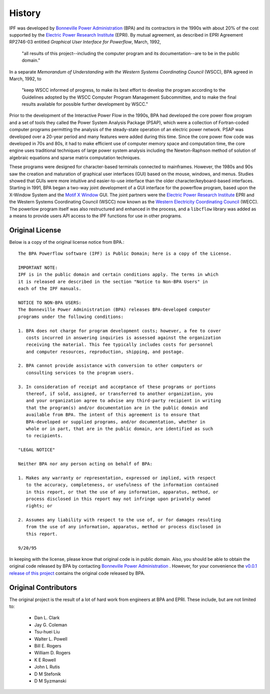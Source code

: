 *******
History
*******
IPF was developed by `Bonneville Power Administration`_ (BPA) and its contractors in the 1990s with about 20% of the cost 
supported by the `Electric Power Research Institute`_ (EPRI). By mutual agreement, as described in EPRI Agreement RP2746-03 entitled *Graphical User Interface for Powerflow*, March, 1992, 
 
 "all results of this project--including the computer program and its documentation--are to be in the public domain."
 
In a separate *Memorandum of Understanding with the Western Systems Coordinating Council* (WSCC), BPA agreed in March, 1992, to 

 "keep WSCC informed of progress, to make its best effort to develop the program according to the Guidelines adopted by the WSCC Computer Program Management Subcommittee, and to make the final results available for possible further development by WSCC."

Prior to the development of the Interactive Power Flow in the 1990s, BPA had developed the core power flow program and a set of tools they called the Power System Analysis Package (PSAP), which were a collection of Fortran-coded computer programs permitting the analysis of the steady-state operation of an electric power network. PSAP was developed over a 20-year period and many features were added during this time. Since the core power flow code was developed in 70s and 80s, it had to make efficient use of computer memory space and computation time, the core engine uses traditional techniques of large power system analysis including the Newton-Raphson method of solution of algebraic equations and sparse matrix computation techniques.

These programs were designed for character-based terminals connected to mainframes. However, the 1980s and 90s saw the creation and maturation of graphical user interfaces (GUI) based on the mouse, windows, and menus. Studies showed that GUIs were more intuitive and easier-to-use interface than the older character/keyboard-based interfaces. Starting in 1991, BPA began a two-way joint development of a GUI interface for the powerflow program, based upon the X-Window System and the `Motif X Window`_ GUI. The joint partners were the `Electric Power Research Institute`_ EPRI and the Western Systems Coordinating Council (WSCC) now known as the `Western Electricity Coordinating Council`_ (WECC). The powerlow program itself was also restructured and enhanced in the process, and a ``libcflow`` library was added as a means to provide users API access to the IPF  functions for use in other programs.

Original License
================
Below is a copy of the original license notice from BPA.::

  The BPA Powerflow software (IPF) is Public Domain; here is a copy of the License. 

  IMPORTANT NOTE:
  IPF is in the public domain and certain conditions apply. The terms in which 
  it is released are described in the section "Notice to Non-BPA Users" in 
  each of the IPF manuals.

  NOTICE TO NON-BPA USERS:
  The Bonneville Power Administration (BPA) releases BPA-developed computer 
  programs under the following conditions:

  1. BPA does not charge for program development costs; however, a fee to cover
     costs incurred in answering inquiries is assessed against the organization 
     receiving the material. This fee typically includes costs for personnel 
     and computer resources, reproduction, shipping, and postage.

  2. BPA cannot provide assistance with conversion to other computers or 
     consulting services to the program users.

  3. In consideration of receipt and acceptance of these programs or portions 
     thereof, if sold, assigned, or transferred to another organization, you 
     and your organization agree to advise any third-party recipient in writing
     that the program(s) and/or documentation are in the public domain and 
     available from BPA. The intent of this agreement is to ensure that 
     BPA-developed or supplied programs, and/or documentation, whether in 
     whole or in part, that are in the public domain, are identified as such
     to recipients.

  "LEGAL NOTICE"

  Neither BPA nor any person acting on behalf of BPA:

  1. Makes any warranty or representation, expressed or implied, with respect 
     to the accuracy, completeness, or usefulness of the information contained 
     in this report, or that the use of any information, apparatus, method, or 
     process disclosed in this report may not infringe upon privately owned 
     rights; or

  2. Assumes any liability with respect to the use of, or for damages resulting
     from the use of any information, apparatus, method or process disclosed in 
     this report.

  9/20/95

In keeping with the license, please know that original code is in public domain. Also, you should be able to obtain the original code released by BPA by contacting `Bonneville Power Administration`_ . However, for your convenience the `v0.0.1 release of this project <https://github.com/mbheinen/bpa-ipf-tsp/releases/tag/v0.0.1>`_ contains the original code released by BPA.

Original Contributors
=====================
The original project is the result of a lot of hard work from engineers at BPA and EPRI. These include, but are not limited to:

  * Dan L. Clark
  * Jay G. Coleman
  * Tsu-huei Liu
  * Walter L. Powell
  * Bill E. Rogers
  * William D. Rogers
  * K E Rowell
  * John L Rutis
  * D M Stefonik
  * D M Syzmanski

.. _Bonneville Power Administration: https://www.bpa.gov/
.. _Motif X Window: https://motif.ics.com/motif/downloads
.. _Electric Power Research Institute: https://www.epri.com/
.. _Western Electricity Coordinating Council: https://www.wecc.org/